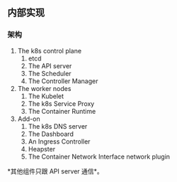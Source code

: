 ** 内部实现

*** 架构

1. The k8s control plane
   1. etcd
   2. The API server
   3. The Scheduler
   4. The Controller Manager

2. The worker  nodes
   1. The Kubelet
   2. The k8s Service Proxy
   3. The Container Runtime

3. Add-on
   1. The k8s DNS server
   2. The Dashboard
   3. An Ingress Controller
   4. Heapster
   5. The Container Network Interface network plugin 

*其他组件只跟 API server 通信*。


